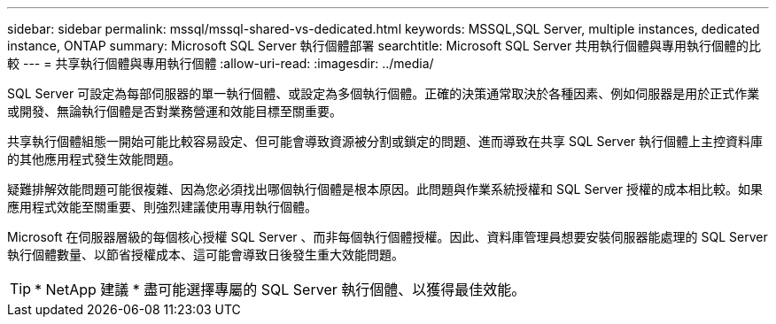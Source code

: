 ---
sidebar: sidebar 
permalink: mssql/mssql-shared-vs-dedicated.html 
keywords: MSSQL,SQL Server, multiple instances, dedicated instance, ONTAP 
summary: Microsoft SQL Server 執行個體部署 
searchtitle: Microsoft SQL Server 共用執行個體與專用執行個體的比較 
---
= 共享執行個體與專用執行個體
:allow-uri-read: 
:imagesdir: ../media/


[role="lead"]
SQL Server 可設定為每部伺服器的單一執行個體、或設定為多個執行個體。正確的決策通常取決於各種因素、例如伺服器是用於正式作業或開發、無論執行個體是否對業務營運和效能目標至關重要。

共享執行個體組態一開始可能比較容易設定、但可能會導致資源被分割或鎖定的問題、進而導致在共享 SQL Server 執行個體上主控資料庫的其他應用程式發生效能問題。

疑難排解效能問題可能很複雜、因為您必須找出哪個執行個體是根本原因。此問題與作業系統授權和 SQL Server 授權的成本相比較。如果應用程式效能至關重要、則強烈建議使用專用執行個體。

Microsoft 在伺服器層級的每個核心授權 SQL Server 、而非每個執行個體授權。因此、資料庫管理員想要安裝伺服器能處理的 SQL Server 執行個體數量、以節省授權成本、這可能會導致日後發生重大效能問題。


TIP: * NetApp 建議 * 盡可能選擇專屬的 SQL Server 執行個體、以獲得最佳效能。
